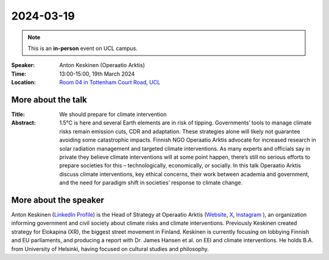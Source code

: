2024-03-19
----------

.. note:: This is an **in-person** event on UCL campus.


:Speaker: Anton Keskinen (Operaatio Arktis)

:Time: 13:00-15:00, 19th March 2024

:Location: `Room 04 in Tottenham Court Road, UCL <http://www.ucl.ac.uk/maps/188-tottenham-court-road-sb4>`_

    .. - Room 1, UCL
    .. - `Zoom (online) <https://ucl.zoom.us/j/92613136254>`_

More about the talk
====================

:Title: We should prepare for climate intervention

:Abstract: 1.5°C is here and several Earth elements are in risk of tipping. Governments’ tools to manage climate risks remain emission cuts, CDR and adaptation. These strategies alone will likely not guarantee avoiding some catastrophic impacts. Finnish NGO Operaatio Arktis advocate for increased research in solar radiation management and targeted climate interventions. As many experts and officials say in private they believe climate interventions will at some point happen, there’s still no serious efforts to prepare societies for this – technologically, economically, or socially. In this talk Operaatio Arktis discuss climate interventions, key ethical concerns, their work between academia and government, and the need for paradigm shift in societies’ response to climate change.

More about the speaker
========================

Anton Keskinen (`LinkedIn Profile <https://www.linkedin.com/in/anton-keskinen-9177541a7/>`_) is the Head of Strategy at Operaatio Arktis (`Website <https://www.operaatioarktis.fi/en>`_,
`X <https://twitter.com/OperaatioArktis>`_,
`Instagram <https://www.instagram.com/operaatioarktis/>`_
), an organization informing government and civil society about climate risks and climate interventions. Previously Keskinen created strategy for Elokapina (XR), the biggest street movement in Finland. Keskinen is currently focusing on lobbying Finnish and EU parliaments, and producing a report with Dr. James Hansen et al. on EEI and climate interventions. He holds B.A. from University of Helsinki, having focused on cultural studies and philosophy.
